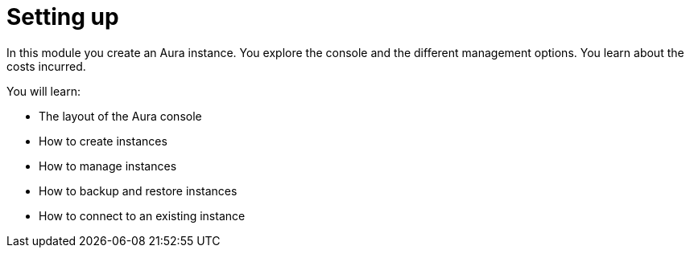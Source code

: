 = Setting up

In this module you create an Aura instance. You explore the console and the different management options. You learn about the costs incurred.

You will learn:

* The layout of the Aura console
* How to create instances
* How to manage instances
* How to backup and restore instances
* How to connect to an existing instance

